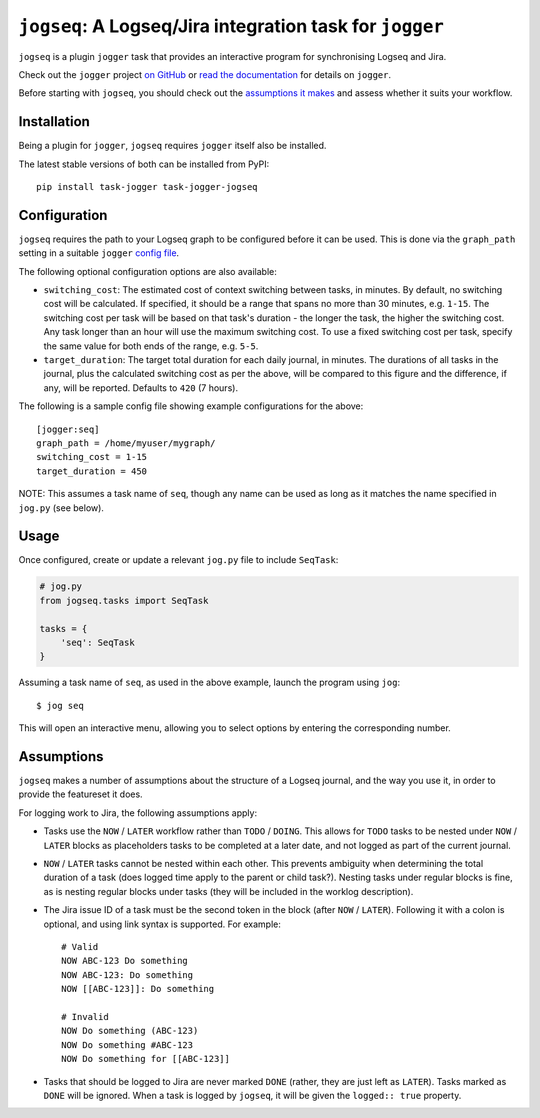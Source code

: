 =========================================================
``jogseq``: A Logseq/Jira integration task for ``jogger``
=========================================================

``jogseq`` is a plugin ``jogger`` task that provides an interactive program for synchronising Logseq and Jira.

Check out the ``jogger`` project `on GitHub <https://github.com/oogles/task-jogger>`_ or `read the documentation <https://task-jogger.readthedocs.io/en/stable/>`_ for details on ``jogger``.

Before starting with ``jogseq``, you should check out the `assumptions it makes <#assumptions>`_ and assess whether it suits your workflow.


Installation
============

Being a plugin for ``jogger``, ``jogseq`` requires ``jogger`` itself also be installed.

The latest stable versions of both can be installed from PyPI::

    pip install task-jogger task-jogger-jogseq

Configuration
=============

``jogseq`` requires the path to your Logseq graph to be configured before it can be used. This is done via the ``graph_path`` setting in a suitable ``jogger`` `config file <https://task-jogger.readthedocs.io/en/stable/topics/config.html>`_.

The following optional configuration options are also available:

* ``switching_cost``: The estimated cost of context switching between tasks, in minutes. By default, no switching cost will be calculated. If specified, it should be a range that spans no more than 30 minutes, e.g. ``1-15``. The switching cost per task will be based on that task's duration - the longer the task, the higher the switching cost. Any task longer than an hour will use the maximum switching cost. To use a fixed switching cost per task, specify the same value for both ends of the range, e.g. ``5-5``.
* ``target_duration``: The target total duration for each daily journal, in minutes. The durations of all tasks in the journal, plus the calculated switching cost as per the above, will be compared to this figure and the difference, if any, will be reported. Defaults to ``420`` (7 hours).

The following is a sample config file showing example configurations for the above::

    [jogger:seq]
    graph_path = /home/myuser/mygraph/
    switching_cost = 1-15
    target_duration = 450

NOTE: This assumes a task name of ``seq``, though any name can be used as long as it matches the name specified in ``jog.py`` (see below).

Usage
=====

Once configured, create or update a relevant ``jog.py`` file to include ``SeqTask``:

.. code-block:: python
    
    # jog.py
    from jogseq.tasks import SeqTask
    
    tasks = {
        'seq': SeqTask
    }

Assuming a task name of ``seq``, as used in the above example, launch the program using ``jog``::

    $ jog seq

This will open an interactive menu, allowing you to select options by entering the corresponding number.

Assumptions
===========

``jogseq`` makes a number of assumptions about the structure of a Logseq journal, and the way you use it, in order to provide the featureset it does.

For logging work to Jira, the following assumptions apply:

* Tasks use the ``NOW`` / ``LATER`` workflow rather than ``TODO`` / ``DOING``. This allows for ``TODO`` tasks to be nested under ``NOW`` / ``LATER`` blocks as placeholders tasks to be completed at a later date, and not logged as part of the current journal.
* ``NOW`` / ``LATER`` tasks cannot be nested within each other. This prevents ambiguity when determining the total duration of a task (does logged time apply to the parent or child task?). Nesting tasks under regular blocks is fine, as is nesting regular blocks under tasks (they will be included in the worklog description).
* The Jira issue ID of a task must be the second token in the block (after ``NOW`` / ``LATER``). Following it with a colon is optional, and using link syntax is supported. For example::
    
        # Valid
        NOW ABC-123 Do something
        NOW ABC-123: Do something
        NOW [[ABC-123]]: Do something
        
        # Invalid
        NOW Do something (ABC-123)
        NOW Do something #ABC-123
        NOW Do something for [[ABC-123]]

* Tasks that should be logged to Jira are never marked ``DONE`` (rather, they are just left as ``LATER``). Tasks marked as ``DONE`` will be ignored. When a task is logged by ``jogseq``, it will be given the ``logged:: true`` property.

